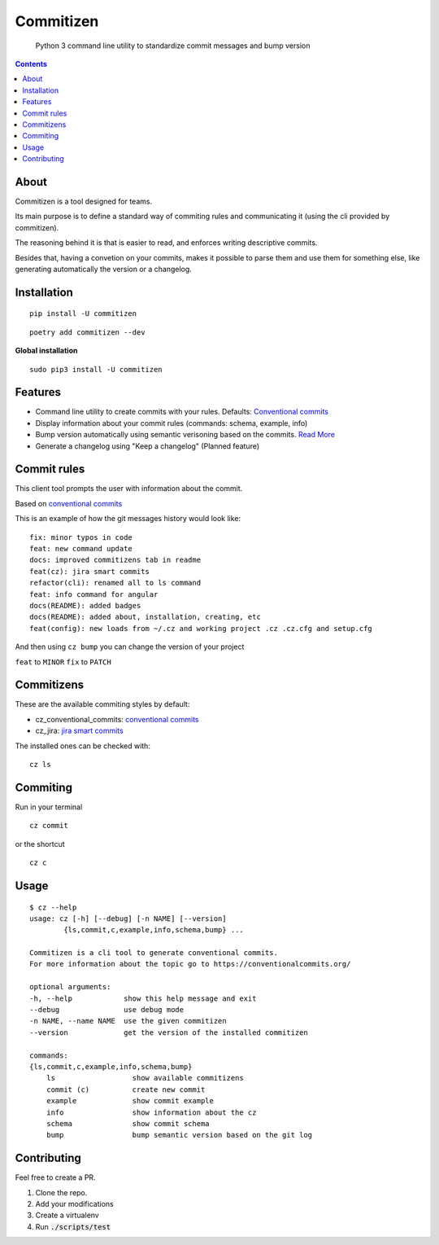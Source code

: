 =============
Commitizen
=============

    Python 3 command line utility to standardize commit messages and bump version


.. image:: https://img.shields.io/travis/Woile/commitizen.svg?style=flat-square
    :alt: Travis
    :target: https://travis-ci.org/Woile/commitizen

.. image:: https://img.shields.io/badge/Conventional%20Commits-1.0.0-yellow.svg?style=flat-square
    :alt: Conventional Commits
    :target: https://conventionalcommits.org

.. image:: https://img.shields.io/pypi/v/commitizen.svg?style=flat-square
    :alt: PyPI Package latest release
    :target: https://pypi.org/project/commitizen/

..  image:: https://img.shields.io/pypi/pyversions/commitizen.svg?style=flat-square
    :alt: Supported versions
    :target: https://pypi.org/project/commitizen/

.. image:: https://img.shields.io/codecov/c/github/Woile/commitizen.svg?style=flat-square
    :alt: Codecov
    :target: https://codecov.io/gh/Woile/commitizen

.. image:: docs/images/demo.gif
    :alt: Example running commitizen

.. contents::
    :depth: 2


About
==========

Commitizen is a tool designed for teams.

Its main purpose is to define a standard way of commiting rules
and communicating it (using the cli provided by commitizen).

The reasoning behind it is that is easier to read, and enforces writing
descriptive commits.

Besides that, having a convetion on your commits, makes it possible to
parse them and use them for something else, like generating automatically
the version or a changelog.


Installation
=============

::

    pip install -U commitizen

::

    poetry add commitizen --dev


**Global installation**

::

    sudo pip3 install -U commitizen

Features
========

- Command line utility to create commits with your rules. Defaults: `Conventional commits <https://www.conventionalcommits.org>`_
- Display information about your commit rules (commands: schema, example, info)
- Bump version automatically using semantic verisoning based on the commits. `Read More <./docs/bump.md>`_
- Generate a changelog using "Keep a changelog" (Planned feature)


Commit rules
============

This client tool prompts the user with information about the commit.

Based on `conventional commits <https://conventionalcommits.org/>`_

This is an example of how the git messages history would look like:

::

    fix: minor typos in code
    feat: new command update
    docs: improved commitizens tab in readme
    feat(cz): jira smart commits
    refactor(cli): renamed all to ls command
    feat: info command for angular
    docs(README): added badges
    docs(README): added about, installation, creating, etc
    feat(config): new loads from ~/.cz and working project .cz .cz.cfg and setup.cfg

And then using ``cz bump`` you can change the version of your project

``feat`` to ``MINOR``
``fix`` to ``PATCH``


Commitizens
===========

These are the available commiting styles by default:

* cz_conventional_commits: `conventional commits <https://conventionalcommits.org/>`_
* cz_jira: `jira smart commits <https://confluence.atlassian.com/fisheye/using-smart-commits-298976812.html>`_


The installed ones can be checked with:

::

    cz ls



Commiting
=========

Run in your terminal

::

    cz commit

or the shortcut

::

    cz c


Usage
=====

::

    $ cz --help
    usage: cz [-h] [--debug] [-n NAME] [--version]
            {ls,commit,c,example,info,schema,bump} ...

    Commitizen is a cli tool to generate conventional commits.
    For more information about the topic go to https://conventionalcommits.org/

    optional arguments:
    -h, --help            show this help message and exit
    --debug               use debug mode
    -n NAME, --name NAME  use the given commitizen
    --version             get the version of the installed commitizen

    commands:
    {ls,commit,c,example,info,schema,bump}
        ls                  show available commitizens
        commit (c)          create new commit
        example             show commit example
        info                show information about the cz
        schema              show commit schema
        bump                bump semantic version based on the git log

Contributing
============

Feel free to create a PR.

1. Clone the repo.
2. Add your modifications
3. Create a virtualenv
4. Run :code:`./scripts/test`
